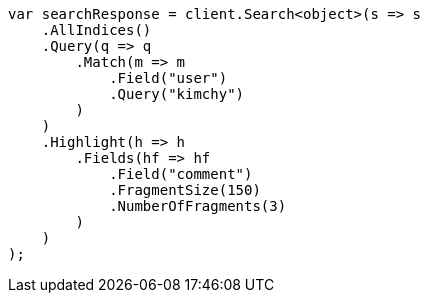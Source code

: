 // search/request/highlighting.asciidoc:677

////
IMPORTANT NOTE
==============
This file is generated from method Line677 in https://github.com/elastic/elasticsearch-net/tree/master/src/Examples/Examples/Search/Request/HighlightingPage.cs#L610-L644.
If you wish to submit a PR to change this example, please change the source method above
and run dotnet run -- asciidoc in the ExamplesGenerator project directory.
////

[source, csharp]
----
var searchResponse = client.Search<object>(s => s
    .AllIndices()
    .Query(q => q
        .Match(m => m
            .Field("user")
            .Query("kimchy")
        )
    )
    .Highlight(h => h
        .Fields(hf => hf
            .Field("comment")
            .FragmentSize(150)
            .NumberOfFragments(3)
        )
    )
);
----
